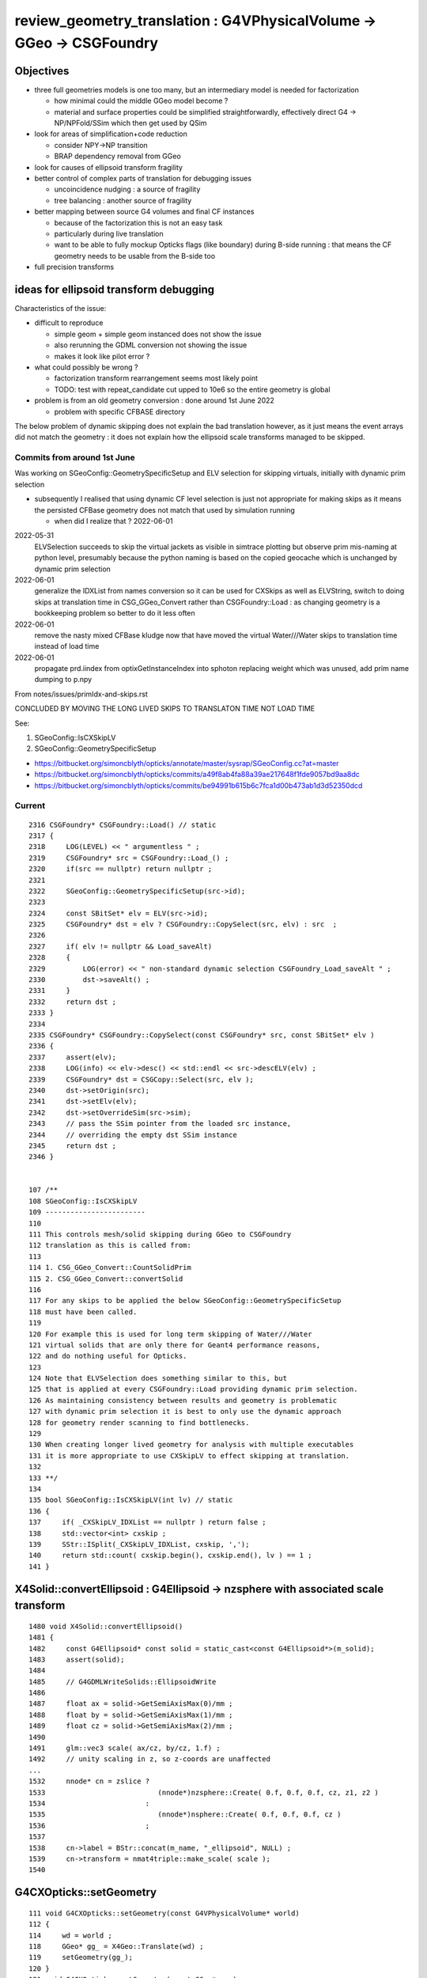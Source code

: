 review_geometry_translation : G4VPhysicalVolume -> GGeo -> CSGFoundry
=========================================================================

Objectives
------------

* three full geometries models is one too many, but an intermediary model 
  is needed for factorization 

  * how minimal could the middle GGeo model become ? 

  * material and surface properties could be simplified straightforwardly, 
    effectively direct G4 -> NP/NPFold/SSim which then get used by QSim 

* look for areas of simplification+code reduction 

  * consider NPY->NP transition 
  * BRAP dependency removal from GGeo  

* look for causes of ellipsoid transform fragility 

* better control of complex parts of translation for debugging issues

  * uncoincidence nudging : a source of fragility 
  * tree balancing : another source of fragility

* better mapping between source G4 volumes and final CF instances

  * because of the factorization this is not an easy task 
  * particularly during live translation  
  * want to be able to fully mockup Opticks flags (like boundary) during 
    B-side running : that means the CF geometry needs to be usable from the B-side too  

* full precision transforms 


ideas for ellipsoid transform debugging
------------------------------------------

Characteristics of the issue:

* difficult to reproduce 

  * simple geom + simple geom instanced does not show the issue
  * also rerunning the GDML conversion not showing the issue 
  * makes it look like pilot error ?  

* what could possibly be wrong ?

  * factorization transform rearrangement seems most likely point  
  * TODO: test with repeat_candidate cut upped to 10e6 so the entire geometry is global 

* problem is from an old geometry conversion : done around 1st June 2022

  * problem with specific CFBASE directory 


The below problem of dynamic skipping does not explain the bad translation however, 
as it just means the event arrays did not match the geometry : 
it does not explain how the ellipsoid scale transforms managed to be skipped. 


Commits from around 1st June
~~~~~~~~~~~~~~~~~~~~~~~~~~~~~~~

Was working on SGeoConfig::GeometrySpecificSetup and ELV selection for skipping virtuals, 
initially with dynamic prim selection
    
* subsequently I realised that using dynamic CF level selection is 
  just not appropriate for making skips as it means the persisted CFBase geometry 
  does not match that used by simulation running

  * when did I realize that ? 2022-06-01

2022-05-31
    ELVSelection succeeds to skip the virtual jackets as visible in simtrace
    plotting but observe prim mis-naming at python level, presumably because the
    python naming is based on the copied geocache which is unchanged by dynamic
    prim selection

2022-06-01
    generalize the IDXList from names conversion so it can be used for CXSkips as
    well as ELVString, switch to doing skips at translation time in
    CSG_GGeo_Convert rather than CSGFoundry::Load : as changing geometry is a
    bookkeeping problem so better to do it less often

2022-06-01
    remove the nasty mixed CFBase kludge now that have moved the virtual
    Water///Water skips to translation time instead of load time

2022-06-01
    propagate prd.iindex from optixGetInstanceIndex into sphoton replacing weight
    which was unused, add prim name dumping to p.npy


From notes/issues/primIdx-and-skips.rst

CONCLUDED BY MOVING THE LONG LIVED SKIPS TO TRANSLATON TIME NOT LOAD TIME

See:

1. SGeoConfig::IsCXSkipLV
2. SGeoConfig::GeometrySpecificSetup 


* https://bitbucket.org/simoncblyth/opticks/annotate/master/sysrap/SGeoConfig.cc?at=master


* https://bitbucket.org/simoncblyth/opticks/commits/a49f8ab4fa88a39ae217648f1fde9057bd9aa8dc
* https://bitbucket.org/simoncblyth/opticks/commits/be94991b615b6c7fca1d00b473ab1d3d52350dcd


Current
~~~~~~~~~

::

    2316 CSGFoundry* CSGFoundry::Load() // static
    2317 {   
    2318     LOG(LEVEL) << " argumentless " ; 
    2319     CSGFoundry* src = CSGFoundry::Load_() ;
    2320     if(src == nullptr) return nullptr ;
    2321     
    2322     SGeoConfig::GeometrySpecificSetup(src->id);
    2323     
    2324     const SBitSet* elv = ELV(src->id); 
    2325     CSGFoundry* dst = elv ? CSGFoundry::CopySelect(src, elv) : src  ;
    2326     
    2327     if( elv != nullptr && Load_saveAlt)
    2328     {   
    2329         LOG(error) << " non-standard dynamic selection CSGFoundry_Load_saveAlt " ;
    2330         dst->saveAlt() ;
    2331     }
    2332     return dst ;
    2333 }
    2334 
    2335 CSGFoundry* CSGFoundry::CopySelect(const CSGFoundry* src, const SBitSet* elv )
    2336 {
    2337     assert(elv);
    2338     LOG(info) << elv->desc() << std::endl << src->descELV(elv) ;
    2339     CSGFoundry* dst = CSGCopy::Select(src, elv );
    2340     dst->setOrigin(src);
    2341     dst->setElv(elv);
    2342     dst->setOverrideSim(src->sim);
    2343     // pass the SSim pointer from the loaded src instance, 
    2344     // overriding the empty dst SSim instance 
    2345     return dst ;
    2346 }


    107 /**
    108 SGeoConfig::IsCXSkipLV
    109 ------------------------
    110 
    111 This controls mesh/solid skipping during GGeo to CSGFoundry 
    112 translation as this is called from:
    113 
    114 1. CSG_GGeo_Convert::CountSolidPrim
    115 2. CSG_GGeo_Convert::convertSolid
    116 
    117 For any skips to be applied the below SGeoConfig::GeometrySpecificSetup 
    118 must have been called. 
    119 
    120 For example this is used for long term skipping of Water///Water 
    121 virtual solids that are only there for Geant4 performance reasons, 
    122 and do nothing useful for Opticks. 
    123 
    124 Note that ELVSelection does something similar to this, but 
    125 that is applied at every CSGFoundry::Load providing dynamic prim selection. 
    126 As maintaining consistency between results and geometry is problematic
    127 with dynamic prim selection it is best to only use the dynamic approach 
    128 for geometry render scanning to find bottlenecks. 
    129 
    130 When creating longer lived geometry for analysis with multiple executables
    131 it is more appropriate to use CXSkipLV to effect skipping at translation. 
    132 
    133 **/
    134 
    135 bool SGeoConfig::IsCXSkipLV(int lv) // static
    136 {
    137     if( _CXSkipLV_IDXList == nullptr ) return false ;
    138     std::vector<int> cxskip ;
    139     SStr::ISplit(_CXSkipLV_IDXList, cxskip, ',');
    140     return std::count( cxskip.begin(), cxskip.end(), lv ) == 1 ;
    141 }



X4Solid::convertEllipsoid : G4Ellipsoid -> nzsphere with associated scale transform
-------------------------------------------------------------------------------------

::

    1480 void X4Solid::convertEllipsoid()
    1481 { 
    1482     const G4Ellipsoid* const solid = static_cast<const G4Ellipsoid*>(m_solid);
    1483     assert(solid);
    1484 
    1485     // G4GDMLWriteSolids::EllipsoidWrite
    1486 
    1487     float ax = solid->GetSemiAxisMax(0)/mm ;
    1488     float by = solid->GetSemiAxisMax(1)/mm ;
    1489     float cz = solid->GetSemiAxisMax(2)/mm ;
    1490 
    1491     glm::vec3 scale( ax/cz, by/cz, 1.f) ;
    1492     // unity scaling in z, so z-coords are unaffected  
    ...
    1532     nnode* cn = zslice ?
    1533                           (nnode*)nzsphere::Create( 0.f, 0.f, 0.f, cz, z1, z2 )
    1534                        :
    1535                           (nnode*)nsphere::Create( 0.f, 0.f, 0.f, cz )
    1536                        ;
    1537 
    1538     cn->label = BStr::concat(m_name, "_ellipsoid", NULL) ;
    1539     cn->transform = nmat4triple::make_scale( scale );
    1540    





G4CXOpticks::setGeometry
---------------------------

::

    111 void G4CXOpticks::setGeometry(const G4VPhysicalVolume* world)
    112 {   
    114     wd = world ;
    118     GGeo* gg_ = X4Geo::Translate(wd) ;
    119     setGeometry(gg_); 
    120 }   
    121 void G4CXOpticks::setGeometry(const GGeo* gg_)
    122 {       
    124     gg = gg_ ; 
    125     CSGFoundry* fd_ = CSG_GGeo_Convert::Translate(gg) ;
    126     setGeometry(fd_); 
    127 }       



X4Geo::Translate : G4VPhysicalVolume -> GGeo : instanciating X4PhysicalVolume populates GGeo
-------------------------------------------------------------------------------------------------

::

     19 GGeo* X4Geo::Translate(const G4VPhysicalVolume* top)  // static 
     20 {
     21     bool live = true ;
     22     
     23     GGeo* gg = new GGeo( nullptr, live );   // picks up preexisting Opticks::Instance
     24     
     25     X4PhysicalVolume xtop(gg, top) ;
     26     
     27     gg->postDirectTranslation();
     28     
     29     return gg ;
     30 }   


::

     191 void X4PhysicalVolume::init()
     192 {
     197     convertWater();       // special casing in Geant4 forces special casing here
     198     convertMaterials();   // populate GMaterialLib
     199     convertScintillators();
     201 
     202     convertSurfaces();    // populate GSurfaceLib
     203     closeSurfaces();
     204     convertSolids();      // populate GMeshLib with GMesh converted from each G4VSolid (postorder traverse processing first occurrence of G4LogicalVolume)  
     205     convertStructure();   // populate GNodeLib with GVolume converted from each G4VPhysicalVolume (preorder traverse) 
     206     convertCheck();       // checking found some nodes
     207 
     208     postConvert();        // just reporting 
     211 }


* convertSolids and convertStructure are much more involved than material/surface handling 



Compare CF geometries with CSG/tests/CSGFoundryAB.sh 
--------------------------------------------------------


* :doc:`ellipsoid_transform_compare_two_geometries`



